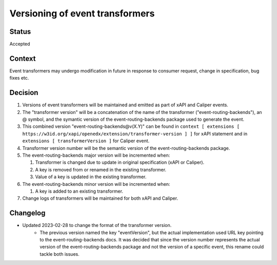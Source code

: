 Versioning of event transformers
================================

Status
------

Accepted

Context
-------

Event transformers may undergo modification in future in response to consumer request, change in specification, bug fixes etc.

Decision
--------
#. Versions of event transformers will be maintained and emitted as part of xAPI and Caliper events.

#. The "transformer version" will be a concatenation of the name of the transformer ("event-routing-backends"), an @ symbol, and the symantic version of the event-routing-backends package used to generate the event.

#. This combined version "event-routing-backends@v(X.Y)" can be found in ``context [ extensions [ https://w3id.org/xapi/openedx/extension/transformer-version ] ]`` for xAPI statement and in ``extensions [ transformerVersion ]`` for Caliper event.

#. Transformer version number will be the semantic version of the event-routing-backends package.

#. The event-routing-backends major version will be incremented when:

   #. Transformer is changed due to update in original specification (xAPI or Caliper).

   #. A key is removed from or renamed in the existing transformer.

   #. Value of a key is updated in the existing transformer.

#. The event-routing-backends minor version will be incremented when:

   #. A key is added to an existing transformer.

#. Change logs of transformers will be maintained for both xAPI and Caliper.

Changelog
---------
- Updated 2023-02-28 to change the format of the transformer version.
   - The previous version named the key "eventVersion", but the actual implementation used URL key pointing to the event-routing-backends docs. It was decided that since the version number represents the actual version of the event-routing-backends package and not the version of a specific event, this rename could tackle both issues.
